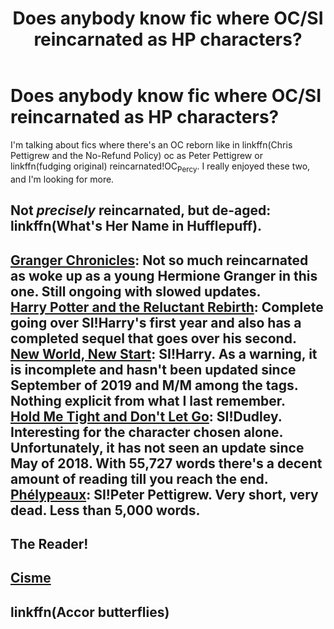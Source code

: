 #+TITLE: Does anybody know fic where OC/SI reincarnated as HP characters?

* Does anybody know fic where OC/SI reincarnated as HP characters?
:PROPERTIES:
:Author: Youcef_Soualah
:Score: 12
:DateUnix: 1574726116.0
:DateShort: 2019-Nov-26
:FlairText: Request
:END:
I'm talking about fics where there's an OC reborn like in linkffn(Chris Pettigrew and the No-Refund Policy) oc as Peter Pettigrew or linkffn(fudging original) reincarnated!OC_Percy. I really enjoyed these two, and I'm looking for more.


** Not /precisely/ reincarnated, but de-aged: linkffn(What's Her Name in Hufflepuff).
:PROPERTIES:
:Author: thrawnca
:Score: 5
:DateUnix: 1574728421.0
:DateShort: 2019-Nov-26
:END:


** [[https://archiveofourown.org/works/15315219/chapters/35532657][Granger Chronicles]]: Not so much reincarnated as woke up as a young Hermione Granger in this one. Still ongoing with slowed updates.\\
[[https://archiveofourown.org/works/19275442/chapters/45841984][Harry Potter and the Reluctant Rebirth]]: Complete going over SI!Harry's first year and also has a completed sequel that goes over his second.\\
[[https://archiveofourown.org/works/17550650/chapters/41357990][New World, New Start]]: SI!Harry. As a warning, it is incomplete and hasn't been updated since September of 2019 and M/M among the tags. Nothing explicit from what I last remember.\\
[[https://archiveofourown.org/works/9143581/chapters/20774215][Hold Me Tight and Don't Let Go]]: SI!Dudley. Interesting for the character chosen alone. Unfortunately, it has not seen an update since May of 2018. With 55,727 words there's a decent amount of reading till you reach the end.\\
[[https://archiveofourown.org/works/6235966?view_full_work=true][Phélypeaux]]: SI!Peter Pettigrew. Very short, very dead. Less than 5,000 words.
:PROPERTIES:
:Author: MarvelousMayu
:Score: 2
:DateUnix: 1583622090.0
:DateShort: 2020-Mar-08
:END:


** The Reader!
:PROPERTIES:
:Author: darlingnicky
:Score: 1
:DateUnix: 1574742014.0
:DateShort: 2019-Nov-26
:END:


** [[https://archiveofourown.org/works/21242228/chapters/50577539][Cisme]]
:PROPERTIES:
:Author: totorox92
:Score: 1
:DateUnix: 1574839963.0
:DateShort: 2019-Nov-27
:END:


** linkffn(Accor butterflies)
:PROPERTIES:
:Author: Garanar
:Score: 1
:DateUnix: 1574780937.0
:DateShort: 2019-Nov-26
:END:
